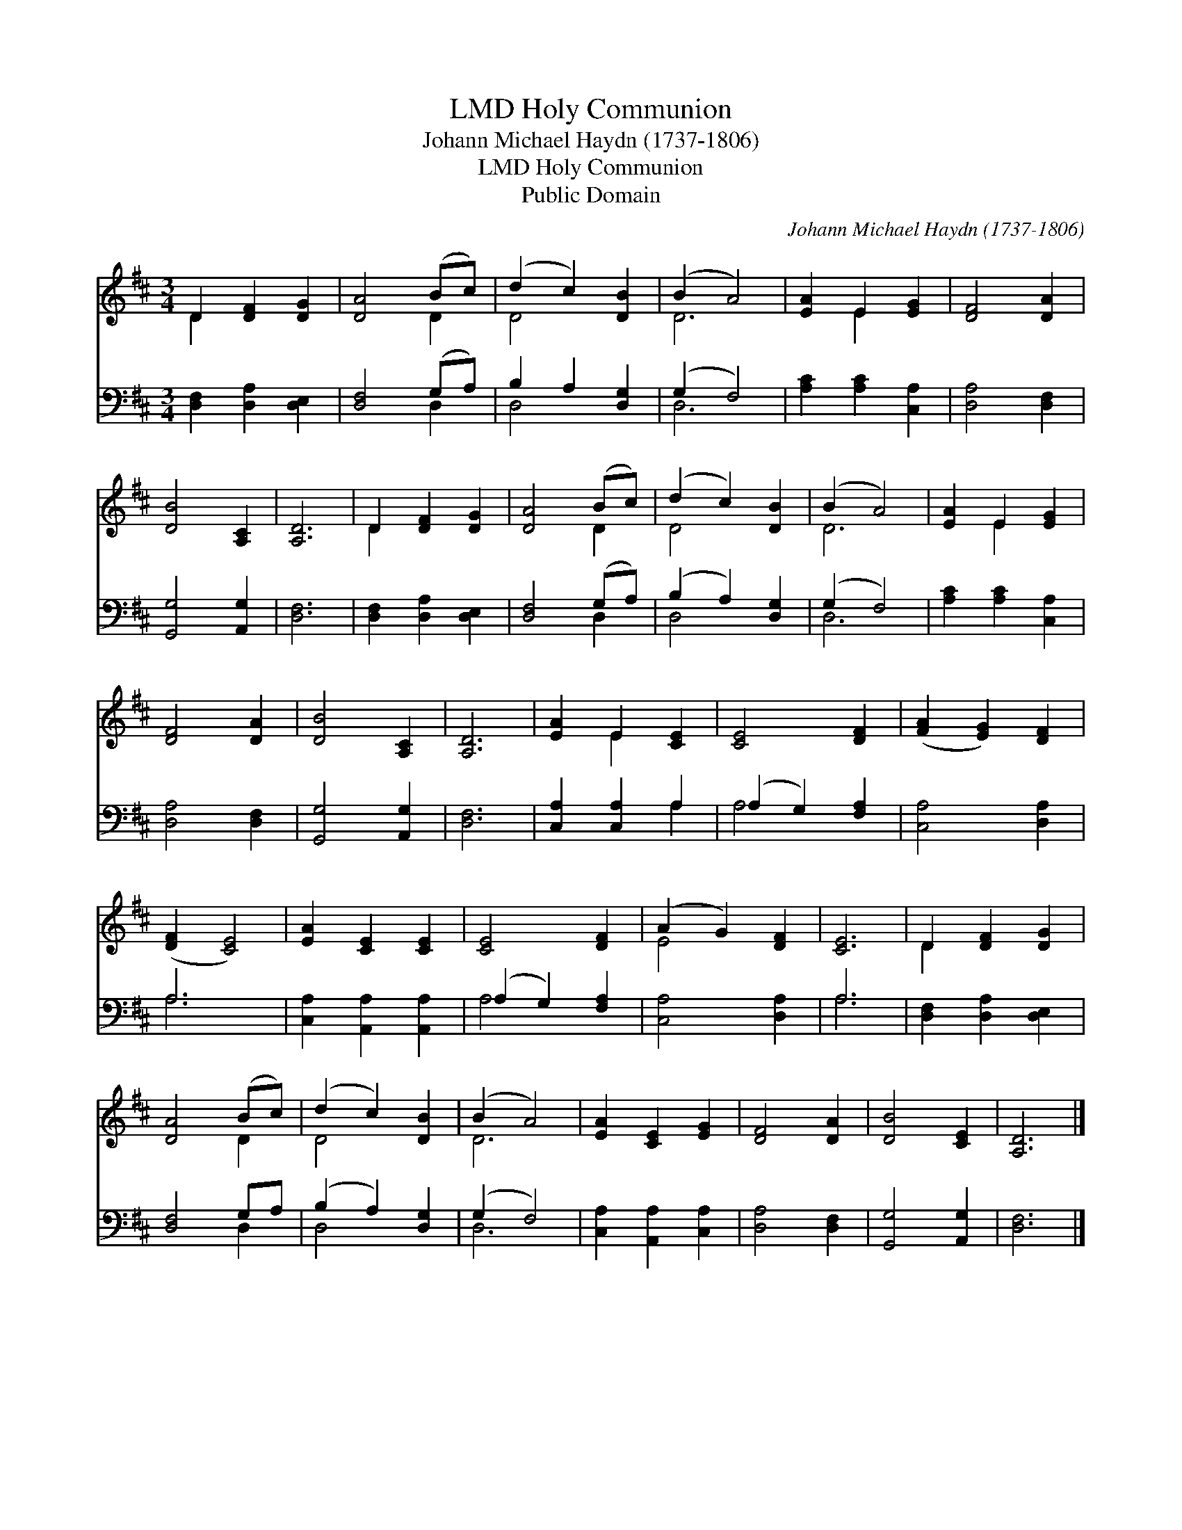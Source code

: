 X:1
T:Holy Communion, LMD
T:Johann Michael Haydn (1737-1806)
T:Holy Communion, LMD
T:Public Domain
C:Johann Michael Haydn (1737-1806)
Z:Public Domain
%%score ( 1 2 ) ( 3 4 )
L:1/8
M:3/4
K:D
V:1 treble 
V:2 treble 
V:3 bass 
V:4 bass 
V:1
 D2 [DF]2 [DG]2 | [DA]4 (Bc) | (d2 c2) [DB]2 | (B2 A4) | [EA]2 E2 [EG]2 | [DF]4 [DA]2 | %6
 [DB]4 [A,C]2 | [A,D]6 | D2 [DF]2 [DG]2 | [DA]4 (Bc) | (d2 c2) [DB]2 | (B2 A4) | [EA]2 E2 [EG]2 | %13
 [DF]4 [DA]2 | [DB]4 [A,C]2 | [A,D]6 | [EA]2 E2 [CE]2 | [CE]4 [DF]2 | ([FA]2 [EG]2) [DF]2 | %19
 ([DF]2 [CE]4) | [EA]2 [CE]2 [CE]2 | [CE]4 [DF]2 | (A2 G2) [DF]2 | [CE]6 | D2 [DF]2 [DG]2 | %25
 [DA]4 (Bc) | (d2 c2) [DB]2 | (B2 A4) | [EA]2 [CE]2 [EG]2 | [DF]4 [DA]2 | [DB]4 [CE]2 | [A,D]6 |] %32
V:2
 D2 x4 | x4 D2 | D4 x2 | D6 | x2 E2 x2 | x6 | x6 | x6 | D2 x4 | x4 D2 | D4 x2 | D6 | x2 E2 x2 | %13
 x6 | x6 | x6 | x2 E2 x2 | x6 | x6 | x6 | x6 | x6 | E4 x2 | x6 | D2 x4 | x4 D2 | D4 x2 | D6 | x6 | %29
 x6 | x6 | x6 |] %32
V:3
 [D,F,]2 [D,A,]2 [D,E,]2 | [D,F,]4 (G,A,) | B,2 A,2 [D,G,]2 | (G,2 F,4) | [A,C]2 [A,C]2 [C,A,]2 | %5
 [D,A,]4 [D,F,]2 | [G,,G,]4 [A,,G,]2 | [D,F,]6 | [D,F,]2 [D,A,]2 [D,E,]2 | [D,F,]4 (G,A,) | %10
 (B,2 A,2) [D,G,]2 | (G,2 F,4) | [A,C]2 [A,C]2 [C,A,]2 | [D,A,]4 [D,F,]2 | [G,,G,]4 [A,,G,]2 | %15
 [D,F,]6 | [C,A,]2 [C,A,]2 A,2 | (A,2 G,2) [F,A,]2 | [C,A,]4 [D,A,]2 | A,6 | %20
 [C,A,]2 [A,,A,]2 [A,,A,]2 | (A,2 G,2) [F,A,]2 | [C,A,]4 [D,A,]2 | A,6 | [D,F,]2 [D,A,]2 [D,E,]2 | %25
 [D,F,]4 G,A, | (B,2 A,2) [D,G,]2 | (G,2 F,4) | [C,A,]2 [A,,A,]2 [C,A,]2 | [D,A,]4 [D,F,]2 | %30
 [G,,G,]4 [A,,G,]2 | [D,F,]6 |] %32
V:4
 x6 | x4 D,2 | D,4 x2 | D,6 | x6 | x6 | x6 | x6 | x6 | x4 D,2 | D,4 x2 | D,6 | x6 | x6 | x6 | x6 | %16
 x4 A,2 | A,4 x2 | x6 | A,6 | x6 | A,4 x2 | x6 | A,6 | x6 | x4 D,2 | D,4 x2 | D,6 | x6 | x6 | x6 | %31
 x6 |] %32


